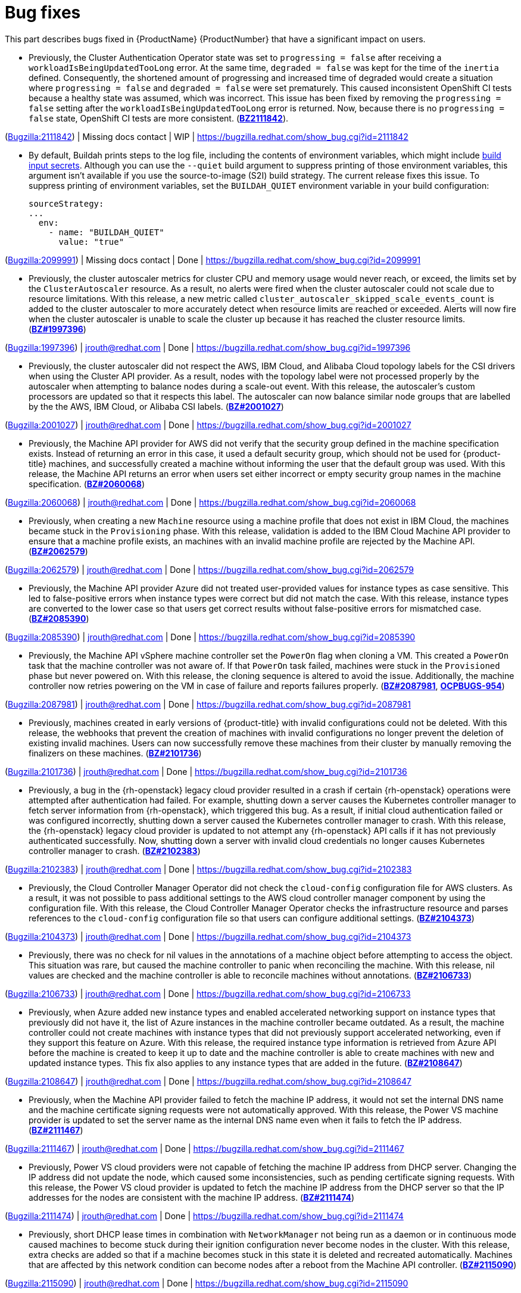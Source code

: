 [id="bug-fixes"]
= Bug fixes

This part describes bugs fixed in {ProductName}{nbsp}{ProductNumber} that have a significant impact on users.


[id="BZ-2111842"]
* Previously, the Cluster Authentication Operator state was set to `progressing = false` after receiving a `workloadIsBeingUpdatedTooLong` error. At the same time, `degraded = false` was kept for the time of the `inertia` defined. Consequently, the shortened amount of progressing and increased time of degraded would create a situation where `progressing = false` and `degraded = false` were set prematurely. This caused inconsistent OpenShift CI tests because a healthy state was assumed, which was incorrect. This issue has been fixed by removing the `progressing = false` setting after the `workloadIsBeingUpdatedTooLong` error is returned. Now, because there is no `progressing = false` state, OpenShift CI tests are more consistent. (link:https://bugzilla.redhat.com/show_bug.cgi?id=2111842#h11[*BZ2111842*]).

(link:https://bugzilla.redhat.com/show_bug.cgi?id=2111842[Bugzilla:2111842]) | Missing docs contact | WIP | link:https://bugzilla.redhat.com/show_bug.cgi?id=2111842[]

[id="BZ-2099991"]
* By default, Buildah prints steps to the log file, including the contents of environment variables, which might include xref:../cicd/builds/creating-build-inputs.adoc#builds-input-secrets-configmaps_creating-build-inputs[build input secrets]. Although you can use the `--quiet` build argument to suppress printing of those environment variables, this argument isn't available if you use the source-to-image (S2I) build strategy. The current release fixes this issue. To suppress printing of environment variables, set the `BUILDAH_QUIET` environment variable in your build configuration:
+
[source,yaml]
----
sourceStrategy:
...
  env:
    - name: "BUILDAH_QUIET"
      value: "true"
----

(link:https://bugzilla.redhat.com/show_bug.cgi?id=2099991[Bugzilla:2099991]) | Missing docs contact | Done | link:https://bugzilla.redhat.com/show_bug.cgi?id=2099991[]

[id="BZ-1997396"]
* Previously, the cluster autoscaler metrics for cluster CPU and memory usage would never reach, or exceed, the limits set by the `ClusterAutoscaler` resource. As a result, no alerts were fired when the cluster autoscaler could not scale due to resource limitations. With this release, a new metric called `cluster_autoscaler_skipped_scale_events_count` is added to the cluster autoscaler to more accurately detect when resource limits are reached or exceeded. Alerts will now fire when the cluster autoscaler is unable to scale the cluster up because it has reached the cluster resource limits. (link:https://bugzilla.redhat.com/show_bug.cgi?id=1997396[*BZ#1997396*])

(link:https://bugzilla.redhat.com/show_bug.cgi?id=1997396[Bugzilla:1997396]) | jrouth@redhat.com | Done | link:https://bugzilla.redhat.com/show_bug.cgi?id=1997396[]

[id="BZ-2001027"]
* Previously, the cluster autoscaler did not respect the AWS, IBM Cloud, and Alibaba Cloud topology labels for the CSI drivers when using the Cluster API provider. As a result, nodes with the topology label were not processed properly by the autoscaler when attempting to balance nodes during a scale-out event. With this release, the autoscaler's custom processors are updated so that it respects this label. The autoscaler can now balance similar node groups that are labelled by the the AWS, IBM Cloud, or Alibaba CSI labels. (link:https://bugzilla.redhat.com/show_bug.cgi?id=2001027[*BZ#2001027*])

(link:https://bugzilla.redhat.com/show_bug.cgi?id=2001027[Bugzilla:2001027]) | jrouth@redhat.com | Done | link:https://bugzilla.redhat.com/show_bug.cgi?id=2001027[]

[id="BZ-2060068"]
* Previously, the Machine API provider for AWS did not verify that the security group defined in the machine specification exists. Instead of returning an error in this case, it used a default security group, which should not be used for {product-title} machines, and successfully created a machine without informing the user that the default group was used. With this release, the Machine API returns an error when users set either incorrect or empty security group names in the machine specification. (link:https://bugzilla.redhat.com/show_bug.cgi?id=2060068[*BZ#2060068*])

(link:https://bugzilla.redhat.com/show_bug.cgi?id=2060068[Bugzilla:2060068]) | jrouth@redhat.com | Done | link:https://bugzilla.redhat.com/show_bug.cgi?id=2060068[]

[id="BZ-2062579"]
* Previously, when creating a new `Machine` resource using a machine profile that does not exist in IBM Cloud, the machines became stuck in the `Provisioning` phase. With this release, validation is added to the IBM Cloud Machine API provider to ensure that a machine profile exists, an machines with an invalid machine profile are rejected by the Machine API. (link:https://bugzilla.redhat.com/show_bug.cgi?id=2062579[*BZ#2062579*])

(link:https://bugzilla.redhat.com/show_bug.cgi?id=2062579[Bugzilla:2062579]) | jrouth@redhat.com | Done | link:https://bugzilla.redhat.com/show_bug.cgi?id=2062579[]

[id="BZ-2085390"]
* Previously, the Machine API provider Azure did not treated user-provided values for instance types as case sensitive. This led to false-positive errors when instance types were correct but did not match the case. With this release, instance types are converted to the lower case so that users get correct results without false-positive errors for mismatched case. (link:https://bugzilla.redhat.com/show_bug.cgi?id=2085390[*BZ#2085390*])

(link:https://bugzilla.redhat.com/show_bug.cgi?id=2085390[Bugzilla:2085390]) | jrouth@redhat.com | Done | link:https://bugzilla.redhat.com/show_bug.cgi?id=2085390[]

[id="BZ-2087981"]
* Previously, the Machine API vSphere machine controller set the `PowerOn` flag when cloning a VM. This created a `PowerOn` task that the machine controller was not aware of. If that `PowerOn` task failed, machines were stuck in the `Provisioned` phase but never powered on. With this release, the cloning sequence is altered to avoid the issue. Additionally, the machine controller now retries powering on the VM in case of failure and reports failures properly. (link:https://bugzilla.redhat.com/show_bug.cgi?id=2087981[*BZ#2087981*], link:https://issues.redhat.com/browse/OCPBUGS-954[*OCPBUGS-954*])

(link:https://bugzilla.redhat.com/show_bug.cgi?id=2087981[Bugzilla:2087981]) | jrouth@redhat.com | Done | link:https://bugzilla.redhat.com/show_bug.cgi?id=2087981[]

[id="BZ-2101736"]
* Previously, machines created in early versions of {product-title} with invalid configurations could not be deleted. With this release, the webhooks that prevent the creation of machines with invalid configurations no longer prevent the deletion of existing invalid machines. Users can now successfully remove these machines from their cluster by manually removing the finalizers on these machines. (link:https://bugzilla.redhat.com/show_bug.cgi?id=2101736[*BZ#2101736*])

(link:https://bugzilla.redhat.com/show_bug.cgi?id=2101736[Bugzilla:2101736]) | jrouth@redhat.com | Done | link:https://bugzilla.redhat.com/show_bug.cgi?id=2101736[]

[id="BZ-2102383"]
* Previously, a bug in the {rh-openstack} legacy cloud provider resulted in a crash if certain {rh-openstack} operations were attempted after authentication had failed. For example, shutting down a server causes the Kubernetes controller manager to fetch server information from {rh-openstack}, which triggered this bug. As a result, if initial cloud authentication failed or was configured incorrectly, shutting down a server caused the Kubernetes controller manager to crash. With this release, the {rh-openstack} legacy cloud provider is updated to not attempt any {rh-openstack} API calls if it has not previously authenticated successfully. Now, shutting down a server with invalid cloud credentials no longer causes Kubernetes controller manager to crash.
(link:https://bugzilla.redhat.com/show_bug.cgi?id=2102383[*BZ#2102383*])

(link:https://bugzilla.redhat.com/show_bug.cgi?id=2102383[Bugzilla:2102383]) | jrouth@redhat.com | Done | link:https://bugzilla.redhat.com/show_bug.cgi?id=2102383[]

[id="BZ-2104373"]
* Previously, the Cloud Controller Manager Operator did not check the `cloud-config` configuration file for AWS clusters. As a result, it was not possible to pass additional settings to the AWS cloud controller manager component by using the configuration file. With this release, the Cloud Controller Manager Operator checks the infrastructure resource and parses references to the `cloud-config` configuration file so that users can configure additional settings. (link:https://bugzilla.redhat.com/show_bug.cgi?id=2104373[*BZ#2104373*])

(link:https://bugzilla.redhat.com/show_bug.cgi?id=2104373[Bugzilla:2104373]) | jrouth@redhat.com | Done | link:https://bugzilla.redhat.com/show_bug.cgi?id=2104373[]

[id="BZ-2106733"]
* Previously, there was no check for nil values in the annotations of a machine object before attempting to access the object. This situation was rare, but caused the machine controller to panic when reconciling the machine. With this release, nil values are checked and the machine controller is able to reconcile machines without annotations. (link:https://bugzilla.redhat.com/show_bug.cgi?id=2106733[*BZ#2106733*])

(link:https://bugzilla.redhat.com/show_bug.cgi?id=2106733[Bugzilla:2106733]) | jrouth@redhat.com | Done | link:https://bugzilla.redhat.com/show_bug.cgi?id=2106733[]

[id="BZ-2108647"]
* Previously, when Azure added new instance types and enabled accelerated networking support on instance types that previously did not have it, the list of Azure instances in the machine controller became outdated. As a result, the machine controller could not create machines with instance types that did not previously support accelerated networking, even if they support this feature on Azure. With this release, the required instance type information is retrieved from Azure API before the machine is created to keep it up to date and the machine controller is able to create machines with new and updated instance types. This fix also applies to any instance types that are added in the future. (link:https://bugzilla.redhat.com/show_bug.cgi?id=2108647[*BZ#2108647*])

(link:https://bugzilla.redhat.com/show_bug.cgi?id=2108647[Bugzilla:2108647]) | jrouth@redhat.com | Done | link:https://bugzilla.redhat.com/show_bug.cgi?id=2108647[]

[id="BZ-2111467"]
* Previously, when the Machine API provider failed to fetch the machine IP address, it would not set the internal DNS name and the machine certificate signing requests were not automatically approved. With this release, the Power VS machine provider is updated to set the server name as the internal DNS name even when it fails to fetch the IP address. (link:https://bugzilla.redhat.com/show_bug.cgi?id=2111467[*BZ#2111467*])

(link:https://bugzilla.redhat.com/show_bug.cgi?id=2111467[Bugzilla:2111467]) | jrouth@redhat.com | Done | link:https://bugzilla.redhat.com/show_bug.cgi?id=2111467[]

[id="BZ-2111474"]
* Previously, Power VS cloud providers were not capable of fetching the machine IP address from DHCP server. Changing the IP address did not update the node, which caused some inconsistencies, such as pending certificate signing requests. With this release, the Power VS cloud provider is updated to fetch the machine IP address from the DHCP server so that the IP addresses for the nodes are consistent with the machine IP address. (link:https://bugzilla.redhat.com/show_bug.cgi?id=2111474[*BZ#2111474*])

(link:https://bugzilla.redhat.com/show_bug.cgi?id=2111474[Bugzilla:2111474]) | jrouth@redhat.com | Done | link:https://bugzilla.redhat.com/show_bug.cgi?id=2111474[]

[id="BZ-2115090"]
* Previously, short DHCP lease times in combination with `NetworkManager` not being run as a daemon or in continuous mode caused machines to become stuck during their ignition configuration never become nodes in the cluster. With this release, extra checks are added so that if a machine becomes stuck in this state it is deleted and recreated  automatically. Machines that are affected by this network condition can become nodes after a reboot from the Machine API controller. (link:https://bugzilla.redhat.com/show_bug.cgi?id=2115090[*BZ#2115090*])

(link:https://bugzilla.redhat.com/show_bug.cgi?id=2115090[Bugzilla:2115090]) | jrouth@redhat.com | Done | link:https://bugzilla.redhat.com/show_bug.cgi?id=2115090[]

[id="BZ-2051443"]
* Previously, the `oslat` runner configured `oslat` to use all available CPUs, which caused false spikes. With this update, the `oslat` runner reserves one CPU for the control thread. As a result, false spikes no longer occur. (link:https://bugzilla.redhat.com/show_bug.cgi?id=2051443[*BZ#2051443*])

(link:https://bugzilla.redhat.com/show_bug.cgi?id=2051443[Bugzilla:2051443]) | Missing docs contact | Done | link:https://bugzilla.redhat.com/show_bug.cgi?id=2051443[]

[id="BZ-2060726"]
* Previously, the Compliance Operator hard-coded notifications to the default namespace. As a result, notifications from the Operator would not appear if the Operator was installed in a different namespace. This issue is fixed in this release.
(link:https://bugzilla.redhat.com/show_bug.cgi?id=2060726[*BZ#2060726*])

(link:https://bugzilla.redhat.com/show_bug.cgi?id=2060726[Bugzilla:2060726]) | jrouth@redhat.com | Done | link:https://bugzilla.redhat.com/show_bug.cgi?id=2060726[]

[id="BZ-2094382"]
* Previously, applying automatic remediation for the `rhcos4-high-master-sysctl-kernel-yama-ptrace-scope` and `rhcos4-sysctl-kernel-core-pattern` rules resulted in subsequent failures of those rules in scan results, even though they were remediated. The issue is fixed in this release.
(link:https://bugzilla.redhat.com/show_bug.cgi?id=2094382[*BZ#2094382*])

(link:https://bugzilla.redhat.com/show_bug.cgi?id=2094382[Bugzilla:2094382]) | jrouth@redhat.com | Done | link:https://bugzilla.redhat.com/show_bug.cgi?id=2094382[]

[id="BZ-2098581"]
* Previously, the Compliance Operator used an old version of the Operator SDK, which is a dependency for building Operators. This caused alerts about deprecated Kubernetes functionality used by the Operator SDK. With this release, the Compliance Operator is upgraded to version 0.1.55, which includes an updated version of the Operator SDK.
(link:https://bugzilla.redhat.com/show_bug.cgi?id=2098581[*BZ#2098581*])

(link:https://bugzilla.redhat.com/show_bug.cgi?id=2098581[Bugzilla:2098581]) | jrouth@redhat.com | Done | link:https://bugzilla.redhat.com/show_bug.cgi?id=2098581[]

[id="BZ-2102511"]
* Previously, the Compliance Operator held machine configurations in a stuck state because it could not determine the relationship between machine configurations and kubelet configurations due to incorrect assumptions about machine configuration names. With this release, the Compliance Operator is able to determine if a kubelet configuration is a subset of a machine configuration.
(link:https://bugzilla.redhat.com/show_bug.cgi?id=2102511[*BZ#2102511*])

(link:https://bugzilla.redhat.com/show_bug.cgi?id=2102511[Bugzilla:2102511]) | jrouth@redhat.com | Done | link:https://bugzilla.redhat.com/show_bug.cgi?id=2102511[]

[id="BZ-2117268"]
* Previously, the Compliance Operator failed to fetch API resources when parsing machine configurations without ignition specifications. This caused the `api-check-pods` check to crash loop. With this release, the Compliance Operator is updated to gracefully handle machine config pools without ignition specifications.
(link:https://bugzilla.redhat.com/show_bug.cgi?id=2117268[*BZ#2117268*])

(link:https://bugzilla.redhat.com/show_bug.cgi?id=2117268[Bugzilla:2117268]) | jrouth@redhat.com | Done | link:https://bugzilla.redhat.com/show_bug.cgi?id=2117268[]

[id="BZ-2071792"]
* Previously, the `openshift-config` namespace was hardcoded for the `HelmChartRepository` custom resource, which was the same namespace for the `ProjectHelmChartRepository` custom resource. This prevent users from adding private `ProjectHelmChartRepository` custom resources in their desired namespace. Consquently, users were unable to access secrets and configmaps in the `openshift-config` namespace. This update fixes the project Helm chart repository custom resource definition with a namespace field that can read the secret and configmaps from a namespace of choice by a user with the correct permissions. Additionally, the user can add secrets and configmaps to the accessible namespace, and they can add private Helm cart repositories in the namespace used the creation resources. (link:https://bugzilla.redhat.com/show_bug.cgi?id=2071792[*BZ#2071792*])

(link:https://bugzilla.redhat.com/show_bug.cgi?id=2071792[Bugzilla:2071792]) | ssiddhar@redhat.com | Done | link:https://bugzilla.redhat.com/show_bug.cgi?id=2071792[]

[id="BZ-2089221"]
* Previously, the users could not deselect a Git secret in add and edit forms. As a result, the resources had to be recreated. This fix resolves the issue by adding the option to choose `No Secret` in the select secret option list. As a result, the users can easily select, deselect, or detach any attached secrets.  (link:https://bugzilla.redhat.com/show_bug.cgi?id=2089221[*BZ#2089221*])

(link:https://bugzilla.redhat.com/show_bug.cgi?id=2089221[Bugzilla:2089221]) | ssiddhar@redhat.com | Done | link:https://bugzilla.redhat.com/show_bug.cgi?id=2089221[]

[id="BZ-2101393"]
* Previously, alerts issued by the File Integrity Operator did not set a namespace. This made it difficult to understand where the alert was coming from, or what component was responsible for issuing it. With this release, the Operator includes the namespace it was installed into in the alert, making it easier to narrow down what component needs attention.
(link:https://bugzilla.redhat.com/show_bug.cgi?id=2101393[*2101393*])

(link:https://bugzilla.redhat.com/show_bug.cgi?id=2101393[Bugzilla:2101393]) | jrouth@redhat.com | Done | link:https://bugzilla.redhat.com/show_bug.cgi?id=2101393[]

[id="BZ-2104897"]
* Previously, the File Integrity Operator deployed templates using the `openshift-file-integrity` namespace in the permissions for the Operator. When the Operator attempted to create objects in the namespace, to would fail due to permission issues. With this release, the deployment resources used by OLM are updated to use the correct namespace, fixing the permission issues so that users can install and use the operator in a non-default namespaces.
(link:https://bugzilla.redhat.com/show_bug.cgi?id=2104897[*BZ#2104897*])

(link:https://bugzilla.redhat.com/show_bug.cgi?id=2104897[Bugzilla:2104897]) | jrouth@redhat.com | Done | link:https://bugzilla.redhat.com/show_bug.cgi?id=2104897[]

[id="BZ-2108475"]
* Previously, the File Integrity Operator daemon used the `ClusterRoles` parameter instead of the `Roles` parameter for a recent permission change. As a result, OLM could not upgrade the Operator. With this release, the Operator daemon reverts to using the `Roles` parameter and upgrades from older versions to version 0.1.29 are successful.
(link:https://bugzilla.redhat.com/show_bug.cgi?id=2108475[*BZ#2108475*])

(link:https://bugzilla.redhat.com/show_bug.cgi?id=2108475[Bugzilla:2108475]) | jrouth@redhat.com | Done | link:https://bugzilla.redhat.com/show_bug.cgi?id=2108475[]

[id="BZ-2109153"]
* Previously, service account ownership for the File Integrity Operator regressed due to underlying OLM updates, and updates from 0.1.24 to 0.1.29 were broken. With this update, the Operator should default to upgrading to 0.1.30. (link:https://bugzilla.redhat.com/show_bug.cgi?id=2109153[*BZ#2109153*]

(link:https://bugzilla.redhat.com/show_bug.cgi?id=2109153[Bugzilla:2109153]) | Missing docs contact | Done | link:https://bugzilla.redhat.com/show_bug.cgi?id=2109153[]

[id="BZ-2112394"]
* Previously, the File Integrity Operator did not properly handle modifying alerts during an upgrade. As a result, alerts did not include the namespace in which the Operator was installed. With this release, the Operator includes the namespace it was installed into in the alert, making it easier to narrow down what component needs attention.
(link:https://bugzilla.redhat.com/show_bug.cgi?id=2112394[*2112394*])

(link:https://bugzilla.redhat.com/show_bug.cgi?id=2112394[Bugzilla:2112394]) | jrouth@redhat.com | Done | link:https://bugzilla.redhat.com/show_bug.cgi?id=2112394[]

[id="BZ-2115821"]
* Previously, underlying dependencies of the File Integrity Operator changed how alerts and notifications were handled, and the Operator didn't send metrics as a result. With this release the Operator ensures that the metrics endpoint is correct and reachable on startup.
(link:https://bugzilla.redhat.com/show_bug.cgi?id=2115821[*2115821*])

(link:https://bugzilla.redhat.com/show_bug.cgi?id=2115821[Bugzilla:2115821]) | jrouth@redhat.com | Done | link:https://bugzilla.redhat.com/show_bug.cgi?id=2115821[]

[id="BZ-2055620"]
* Previously, the image trigger controller did not have permissions to change objects. Consequently, image trigger annotations did not work on some resources. This update creates cluster role binding that provides the controller the required permissions to update objects according to annotations. (link:https://bugzilla.redhat.com/show_bug.cgi?id=2055620([*BZ#2055620*])

(link:https://bugzilla.redhat.com/show_bug.cgi?id=2055620[Bugzilla:2055620]) | Missing docs contact | Done | link:https://bugzilla.redhat.com/show_bug.cgi?id=2055620[]

[id="BZ-2093440"]
* Previously, the Image Registry Operator did not have a `progressing` condition for the `node-ca` daemon set and used `generation` from an incorrect object. Consequently, the `node-ca` daemon set could be marked as `degraded` while the Operator was still running. This update adds the `progressing` condition, which indicates that the installation is not complete. As a result, the Image Registry Operator successfully installs the `node-ca` daemon set and the installer waits until it is fully deployed. (link:https://bugzilla.redhat.com/show_bug.cgi?id=2093440[(*BZ#2093440*)]

(link:https://bugzilla.redhat.com/show_bug.cgi?id=2093440[Bugzilla:2093440]) | Missing docs contact | Done | link:https://bugzilla.redhat.com/show_bug.cgi?id=2093440[]

[id="BZ-1944365"]
* Previously, users could manually set the API and Ingress virtual IP addresses to values that conflicted with the allocation pool of the DHCP server when installing a cluster on OpenStack. This could cause the DHCP server to assign one of the VIP addresses to a new machine, which would fail to start. In this update, the installation program validates the user-provided VIP addresses to ensure that they do not conflict with any DHCP pools. (link:https://bugzilla.redhat.com/show_bug.cgi?id=1944365[*BZ1944365*])

(link:https://bugzilla.redhat.com/show_bug.cgi?id=1944365[Bugzilla:1944365]) | Missing docs contact | Done | link:https://bugzilla.redhat.com/show_bug.cgi?id=1944365[]

[id="BZ-2055247"]
* Previously, installing a cluster on Microsoft Azure failed when the Azure DCasv5-series or DCadsv5-series of confidential VMs were specified as control plane nodes. With this update, the installation program now stops the installation with an error, which states that confidential VMs are not yet supported. (link:https://bugzilla.redhat.com/show_bug.cgi?id=2055247[*BZ#2055247*])

(link:https://bugzilla.redhat.com/show_bug.cgi?id=2055247[Bugzilla:2055247]) | mpytlak@redhat.com | Done | link:https://bugzilla.redhat.com/show_bug.cgi?id=2055247[]

[id="BZ-2076646"]
* Previously, uninstalling a cluster using the installation program failed to delete all resources in clusters installed on GCP if the cluster name was more than 22 characters long. In this update, uninstalling a cluster using the installation program correctly locates and deletes all GCP cluster resources in cases of long cluster names. (link:https://bugzilla.redhat.com/show_bug.cgi?id=2076646[*BZ#2076646*])

(link:https://bugzilla.redhat.com/show_bug.cgi?id=2076646[Bugzilla:2076646]) | Missing docs contact | Done | link:https://bugzilla.redhat.com/show_bug.cgi?id=2076646[]

[id="BZ-2095323"]
* Previously, when installing a cluster on :rh-openstack-first: with multiple networks defined in the `machineNetwork` parameter, the installation program only created security group rules for the first network. With this update, the installation program creates security group rules for all networks defined in the `machineNetwork` so that users no longer need to manually edit security group rules after installation. (link:https://bugzilla.redhat.com/show_bug.cgi?id=2095323[*BZ#2095323*])

(link:https://bugzilla.redhat.com/show_bug.cgi?id=2095323[Bugzilla:2095323]) | Missing docs contact | Done | link:https://bugzilla.redhat.com/show_bug.cgi?id=2095323[]

[id="BZ-2097691"]
* Previously, when installing a cluster on vSphere using a datacenter that is embedded inside a folder, the installation program could not locate the datacenter object, causing the installation to fail. In this update, the installation program can traverse the directory that contains the datacenter object, allowing the installation to succeed. (link:https://bugzilla.redhat.com/show_bug.cgi?id=2097691[*BZ2097691*])

(link:https://bugzilla.redhat.com/show_bug.cgi?id=2097691[Bugzilla:2097691]) | Missing docs contact | Done | link:https://bugzilla.redhat.com/show_bug.cgi?id=2097691[]

[id="BZ-2098299"]
* Previously, cluster installations using Hive could fail if Hive used an older version of the install-config.yaml file. This update allows the installer to accept older versions of the install-config.yaml file provided by Hive. (link:https://bugzilla.redhat.com/show_bug.cgi?id=2098299[*BZ#2098299*])

(link:https://bugzilla.redhat.com/show_bug.cgi?id=2098299[Bugzilla:2098299]) | Missing docs contact | Done | link:https://bugzilla.redhat.com/show_bug.cgi?id=2098299[]

[id="BZ-2102324"]
* Previously, when an installation on Google Cloud provider (GCP) failed because an invalid GCP region was specified, the resulting error message did not mention this as the cause of the failure. This update improves the error message, which now states the region is not valid. (link:https://bugzilla.redhat.com/show_bug.cgi?id=2102324[*BZ#2102324*])

(link:https://bugzilla.redhat.com/show_bug.cgi?id=2102324[Bugzilla:2102324]) | mpytlak@redhat.com | Done | link:https://bugzilla.redhat.com/show_bug.cgi?id=2102324[]

[id="BZ-2103144"]
* Previously, the installation program would incorrectly allow the `apiVIP` and `ingressVIP` parameters to use the same IPv6 address if they represented the address differently, such as listing the address in an abbreviated format. In this update, the installer validates these two parameters correctly regardless of their formatting, requiring separate IP addresses for each parameter. (link:https://bugzilla.redhat.com/show_bug.cgi?id=2103144[*BZ#2103144*])

(link:https://bugzilla.redhat.com/show_bug.cgi?id=2103144[Bugzilla:2103144]) | Missing docs contact | Done | link:https://bugzilla.redhat.com/show_bug.cgi?id=2103144[]

[id="BZ-2103236"]
* Previously, if a cluster failed to install on Google Cloud Platform because the service account had insufficient permissions, the resulting error message did not mention this as the cause of the failure. This update improves the error message, which now instructs users to check the permissions that are assigned to the service account. (link:https://bugzilla.redhat.com/show_bug.cgi?id=2103236[*BZ#2103236*])

(link:https://bugzilla.redhat.com/show_bug.cgi?id=2103236[Bugzilla:2103236]) | mpytlak@redhat.com | Done | link:https://bugzilla.redhat.com/show_bug.cgi?id=2103236[]

[id="BZ-2105341"]
* Previously, gathering bootstrap logs was not possible until the control plane machines were running. With this update, gathering bootstrap logs now only requires that the bootstrap machine be available. (link:https://bugzilla.redhat.com/show_bug.cgi?id=2105341[*BZ#2105341*])

(link:https://bugzilla.redhat.com/show_bug.cgi?id=2105341[Bugzilla:2105341]) | mpytlak@redhat.com | Done | link:https://bugzilla.redhat.com/show_bug.cgi?id=2105341[]

[id="BZ-2109388"]
* Previously, installing a cluster on Amazon Web Services started and then failed when the IAM administrative user was not assigned the `s3:GetBucketPolicy` permission. This update adds this policy to checklist that the installation program uses to ensure that all of the required permissions are assigned. As a result, the installation program now stops the installation with a warning that the IAM administrative user is missing the `s3:GetBucketPolicy` permission. (link:https://bugzilla.redhat.com/show_bug.cgi?id=2109388[*BZ#2109388*])

(link:https://bugzilla.redhat.com/show_bug.cgi?id=2109388[Bugzilla:2109388]) | mpytlak@redhat.com | Done | link:https://bugzilla.redhat.com/show_bug.cgi?id=2109388[]

[id="BZ-2118286"]
* Previously, the `kube-controller-manager` Operator was reporting `degraded` on environments without a monitoring stack presence. With this update, the `kube-controller-manager` Operator skips checking the monitoring for cues about degradation when the monitoring stack is not present. (link:https://bugzilla.redhat.com/show_bug.cgi?id=2118286[*BZ#2118286*])

(link:https://bugzilla.redhat.com/show_bug.cgi?id=2118286[Bugzilla:2118286]) | Missing docs contact | Done | link:https://bugzilla.redhat.com/show_bug.cgi?id=2118286[]

[id="BZ-2100923"]
* Previously, the secondary scheduler deployment was not deleted after a secondary scheduler custom resource was deleted. Consequently, the Secondary Schedule Operator and Operand were not fully uninstalled. With this update, the correct owner reference is set in the secondary scheduler custom resource so that it points to the secondary scheduler deployment. As a result, secondary scheduler deployments are deleted when the secondary scheduler custom resource is deleted. (link:https://bugzilla.redhat.com/show_bug.cgi?id=2100923[*BZ#2100923*])

(link:https://bugzilla.redhat.com/show_bug.cgi?id=2100923[Bugzilla:2100923]) | Missing docs contact | Done | link:https://bugzilla.redhat.com/show_bug.cgi?id=2100923[]

[id="BZ-2034883"]
* Previously, the Machine Config Operator (MCO) `ControllerConfig` resource, which contains important certificates, was only synced if the Operator's daemon sync succeeded. By design, unready nodes during a daemon sync prevent that daemon sync from succeeding, so unready nodes were indirectly preventing the `ControllerConfig` resource, and therefore those certificates, from syncing. This resulted in eventual cluster degradation when there were unready nodes due to inability to rotate the certificates contained in the `ControllerConfig` resource. With this release, the sync of the `ControllerConfig` resource is no longer dependent on the daemon sync succeeding, so the `ControllerConfig` resource now continues to sync if the daemon sync fails. This means that unready nodes no longer prevent the `ControllerConfig` resource from syncing, so certificates continue to be updated even when there are unready nodes.
(link:https://bugzilla.redhat.com/show_bug.cgi?id=2034883[*2034883*])

(link:https://bugzilla.redhat.com/show_bug.cgi?id=2034883[Bugzilla:2034883]) | jrouth@redhat.com | Done | link:https://bugzilla.redhat.com/show_bug.cgi?id=2034883[]

[id="BZ-1951901"]
* Previously, the wrong calculating method was used when counter master and worker nodes. With this update, the correct worker nodes are calculated when nodes have both the `master` and `worker` role. (link:https://bugzilla.redhat.com/show_bug.cgi?id=1951901[*BZ#1951901*])

(link:https://bugzilla.redhat.com/show_bug.cgi?id=1951901[Bugzilla:1951901]) | Missing docs contact | Done | link:https://bugzilla.redhat.com/show_bug.cgi?id=1951901[]

[id="BZ-2037329"]
* Previously, there were redundant checks for the model resulting in tab reloading which occasionally resulted in a flickering of the tab contents where they re-rendered. With this update, the redundant model check was removed, and the model is only checked once. As a result, the tab contents do not flicker and no longer re-render. (link:https://bugzilla.redhat.com/show_bug.cgi?id=2037329[*BZ#2037329*])

(link:https://bugzilla.redhat.com/show_bug.cgi?id=2037329[Bugzilla:2037329]) | opayne@redhat.com | Done | link:https://bugzilla.redhat.com/show_bug.cgi?id=2037329[]

[id="BZ-2052662"]
* Previously, if issues were pending, clicking on the *Insights* link would crash the page. As a workaround, you can wait for the variable to become `initialized` before clicking the *Insights* link. As a result, the Insights page will open as expected. (link:https://bugzilla.redhat.com/show_bug.cgi?id=2052662[*BZ#2052662*])

(link:https://bugzilla.redhat.com/show_bug.cgi?id=2052662[Bugzilla:2052662]) | Missing docs contact | Done | link:https://bugzilla.redhat.com/show_bug.cgi?id=2052662[]

[id="BZ-2080260"]
* Previously, conflicting `react-router` routes for `ImageManifestVuln` resulted in attempts to render a details page for `ImageManifestVuln` with a `~new` name. Now, the container security plugin has been updated to remove conflicting routes and to ensure dynamic lists and details page extensions are used on the Operator details page. As a result, the console renders correct create, list, and details pages for `ImageManifestVuln`. (link:https://bugzilla.redhat.com/show_bug.cgi?id=2080260[*BZ#2080260*])

(link:https://bugzilla.redhat.com/show_bug.cgi?id=2080260[Bugzilla:2080260]) | Missing docs contact | Done | link:https://bugzilla.redhat.com/show_bug.cgi?id=2080260[]

[id="BZ-2084453"]
* Previously, there was a coding error, yaml that was not synced was occasionally displayed to users. With this update, synced yaml always displays. (link:https://bugzilla.redhat.com/show_bug.cgi?id=2084453[*BZ#2084453*]

(link:https://bugzilla.redhat.com/show_bug.cgi?id=2084453[Bugzilla:2084453]) | opayne@redhat.com | Done | link:https://bugzilla.redhat.com/show_bug.cgi?id=2084453[]

[id="BZ-2094240"]
* Previously, when the `MachineConfigPool` resource was paused, the option to unpause said *Resume rollouts*. The wording has been updated so that it now says *Resume updates`. (link:https://bugzilla.redhat.com/show_bug.cgi?id=2094240[*BZ#2094240*])

(link:https://bugzilla.redhat.com/show_bug.cgi?id=2094240[Bugzilla:2094240]) | Missing docs contact | Done | link:https://bugzilla.redhat.com/show_bug.cgi?id=2094240[]

[id="BZ-2094502"]
* Previously, when installing an Operator that required a custom resource (CR) to be created for use, the *Create resource* button could fail to install the CR because it was pointing to the incorrect namespace. With this update, the *Create resource* button works as expected. (link:https://bugzilla.redhat.com/show_bug.cgi?id=2094502[*BZ#2094502*])

(link:https://bugzilla.redhat.com/show_bug.cgi?id=2094502[Bugzilla:2094502]) | opayne@redhat.com | Done | link:https://bugzilla.redhat.com/show_bug.cgi?id=2094502[]

[id="BZ-2096350"]
* Previously, the *Cluster update* modal was not displaying errors properly. As a result, the *Cluster update* modal did not display or explain errors when they occurred. With this update, the *Cluster update* modal was updated to correctly display errors. (link:https://bugzilla.redhat.com/show_bug.cgi?id=2096350[*BZ#2096350*])

(link:https://bugzilla.redhat.com/show_bug.cgi?id=2096350[Bugzilla:2096350]) | opayne@redhat.com | Done | link:https://bugzilla.redhat.com/show_bug.cgi?id=2096350[]

[id="BZ-2098234"]
* Previously, in the administrator perspective of the web console, the link to *_Learn more about the OpenShift local update services_* on the *Default update server* pop-up window in the *Cluster Settings* page produces a 404 error. With this update, the link works as expected. (link:https://bugzilla.redhat.com/show_bug.cgi?id=2098234[*BZ#2098234*])

(link:https://bugzilla.redhat.com/show_bug.cgi?id=2098234[Bugzilla:2098234]) | opayne@redhat.com | Done | link:https://bugzilla.redhat.com/show_bug.cgi?id=2098234[]

[id="BZ-2102098"]
* Previously, when selecting the `edit` label from the action list on the OpenShift Dedicated node page, no response was elicited and a web hook error was returned. This issue has been fixed so that the error message is only returned when editing fails. (link:https://bugzilla.redhat.com/show_bug.cgi?id=2102098[*BZ#2102098*])

(link:https://bugzilla.redhat.com/show_bug.cgi?id=2102098[Bugzilla:2102098]) | Missing docs contact | Done | link:https://bugzilla.redhat.com/show_bug.cgi?id=2102098[]

[id="BZ-2039411"]
* Before this update, if the Cluster Monitoring Operator (CMO) failed to update Prometheus, the CMO did not verify whether a previous deployment was running and would report that cluster monitoring was unavailable even if one of the Prometheus pods was still running. With this update, the CMO now checks for running Prometheus pods in this situation and reports that cluster monitoring is unavailable only if no Prometheus pods are running.
(link:https://bugzilla.redhat.com/show_bug.cgi?id=2039411[*BZ#2039411*])

(link:https://bugzilla.redhat.com/show_bug.cgi?id=2039411[Bugzilla:2039411]) | bburt@redhat.com | Done | link:https://bugzilla.redhat.com/show_bug.cgi?id=2039411[]

[id="BZ-2043518"]
* Before this update, if Prometheus Operator failed to run or schedule Prometheus pods, the system provided no underlying reason for the failure. With this update, if Prometheus pods are not run or scheduled, the Cluster Monitoring Operator updates the `clusterOperator` monitoring status with a reason for the failure, which can be used to troubleshoot the underlying issue.   (link:https://bugzilla.redhat.com/show_bug.cgi?id=2043518[*BZ#2043518*])

(link:https://bugzilla.redhat.com/show_bug.cgi?id=2043518[Bugzilla:2043518]) | bburt@redhat.com | Done | link:https://bugzilla.redhat.com/show_bug.cgi?id=2043518[]

[id="BZ-2083226"]
* Before this update, Alertmanager pod startup might time out because of slow DNS resolution, and the Alertmanager pods would not start. With this release, the timeout value has been increased to seven minutes, which prevents pod startup from timing out.
(link:https://bugzilla.redhat.com/show_bug.cgi?id=2083226[*BZ#2083226*])

(link:https://bugzilla.redhat.com/show_bug.cgi?id=2083226[Bugzilla:2083226]) | bburt@redhat.com | Done | link:https://bugzilla.redhat.com/show_bug.cgi?id=2083226[]

[id="BZ-2084504"]
* Before this update, if you created an alert silence from the *Developer* perspective in the {product-title} web console, external labels were included that did not match the alert. Therefore, the alert would not be silenced. With this update, external labels are now excluded when you create a silence in the *Developer* perspective so that newly created silences function as expected.
(link:https://bugzilla.redhat.com/show_bug.cgi?id=2084504[*BZ#2084504*])

(link:https://bugzilla.redhat.com/show_bug.cgi?id=2084504[Bugzilla:2084504]) | bburt@redhat.com | Done | link:https://bugzilla.redhat.com/show_bug.cgi?id=2084504[]

[id="BZ-2093892"]
* Before this update, if you configured OpsGenie as an alert receiver, a warning would appear in the log that `api_key` and `api_key_file` are mutually exclusive and that `api_key` takes precedence. This warning appeared even if you had not defined `api_key_file`. With this update, this warning only appears in the log if you have defined both  `api_key` and `api_key_file`.
(link:https://bugzilla.redhat.com/show_bug.cgi?id=2093892[*BZ#2093892*])

(link:https://bugzilla.redhat.com/show_bug.cgi?id=2093892[Bugzilla:2093892]) | bburt@redhat.com | Done | link:https://bugzilla.redhat.com/show_bug.cgi?id=2093892[]

[id="BZ-2099939"]
* Previously, if you enabled an instance of Alertmanager dedicated to user-defined projects, a misconfiguration could occur in certain circumstances, and you would not be informed that the user-defined project Alertmanager config map settings did not load for either the main instance of Alertmanager or the instance dedicated to user-defined projects. With this release, if this misconfiguration occurs, the Cluster Monitoring Operator now displays a message that informs you of the issue and provides resolution steps. 
(link:https://bugzilla.redhat.com/show_bug.cgi?id=2099939[*BZ#2099939*])

(link:https://bugzilla.redhat.com/show_bug.cgi?id=2099939[Bugzilla:2099939]) | bburt@redhat.com | Done | link:https://bugzilla.redhat.com/show_bug.cgi?id=2099939[]

[id="BZ-2114721"]
* Before this update the Telemeter Client (TC) only loaded new pull secrets when it was manually restarted. Therefore, if a pull secret had been changed or updated and the TC had not been restarted, the TC would fail to authenticate with the server. This update addresses the issue so that when the secret is rotated, the deployment is automatically restarted and uses the updated token to authenticate.
(link:https://bugzilla.redhat.com/show_bug.cgi?id=2114721[*BZ#2114721*])

(link:https://bugzilla.redhat.com/show_bug.cgi?id=2114721[Bugzilla:2114721]) | bburt@redhat.com | Done | link:https://bugzilla.redhat.com/show_bug.cgi?id=2114721[]

[id="BZ-2096413"]
* Previously, `ovn-kubernetes` did not configure the correct mac address of bond interfaces in `br-ex` bridge. As a result, a node that uses bonding for the primary Kubernetes interface fails to join the cluster. With this update, `ovn-kubernetes` configures the correct mac address of bond interfaces in `br-ex` bridge, and nodes that use bonding for the primary Kubernetes interface successfully join the cluster. (link:https://bugzilla.redhat.com/show_bug.cgi?id=2096413[*BZ2096413*]

(link:https://bugzilla.redhat.com/show_bug.cgi?id=2096413[Bugzilla:2096413]) | Missing docs contact | Done | link:https://bugzilla.redhat.com/show_bug.cgi?id=2096413[]

[id="BZ-2117524"]
* Previously, when the Ingress Operator was configured to enable the use of mTLS, the Operator would not check if CRLs were due to be updated until some other event caused it to reconcile. As a result, CRLs used for mTLS could become out of date. With this update, the Ingress Operator now automatically reconciles when any CRL expires, and CRLs will be updated at the time specified by their `nextUpdate` field. (link:https://bugzilla.redhat.com/show_bug.cgi?id=2117524[*BZ#2117524*]

(link:https://bugzilla.redhat.com/show_bug.cgi?id=2117524[Bugzilla:2117524]) | Missing docs contact | Done | link:https://bugzilla.redhat.com/show_bug.cgi?id=2117524[]

[id="BZ-1977660"]
* Previously, a symlinks error message was printed out as raw data instead of formatted as an error, making it difficult to understand. This fix formats the error message properly, so that it is easily understood. (link:https://bugzilla.redhat.com/show_bug.cgi?id=1977660[*BZ#1977660*])

(link:https://bugzilla.redhat.com/show_bug.cgi?id=1977660[Bugzilla:1977660]) | Missing docs contact | Done | link:https://bugzilla.redhat.com/show_bug.cgi?id=1977660[]

[id="BZ-2059125"]
* Previously, on macOS arm64 architecture, the `oc` binary needed to be signed manually. As a result, the `oc` binary did not work as expected. This update implements a self-signing binary for `oc` mimicking. As a result, the `oc` binary on macOS arm64 architectures works properly. (link:https://bugzilla.redhat.com/show_bug.cgi?id=2059125[*BZ#2059125*])

(link:https://bugzilla.redhat.com/show_bug.cgi?id=2059125[Bugzilla:2059125]) | Missing docs contact | Done | link:https://bugzilla.redhat.com/show_bug.cgi?id=2059125[]

[id="BZ-2095708"]
* Previously, `must-gather` was trying to collect resources that were not present on the server. Consequently, `must-gather` would print error messages. Now, before collecting resources, `must-gather` checks whether the resource exists. As a result, `must-gather` no longer prints an error when it fails to collect non-existing resources on the server. (link:https://bugzilla.redhat.com/show_bug.cgi?id=2095708[*BZ#2095708*])

(link:https://bugzilla.redhat.com/show_bug.cgi?id=2095708[Bugzilla:2095708]) | Missing docs contact | Done | link:https://bugzilla.redhat.com/show_bug.cgi?id=2095708[]

[id="BZ-2097557"]
* Previously, Operator Lifecycle Manager (OLM) would attempt to update namespaces to apply a label, even if the label was present on the namespace. Consequently, the update requests increased the workload in API and etcd services. With this update, OLM compares existing labels against the expected labels on a namespace before issuing an update. As a result, OLM no longer attempts to make unnecessary update requests on namespaces. (link:https://bugzilla.redhat.com/show_bug.cgi?id=2105045[*BZ#2105045*])

(link:https://bugzilla.redhat.com/show_bug.cgi?id=2097557[Bugzilla:2097557]) | Missing docs contact | Done | link:https://bugzilla.redhat.com/show_bug.cgi?id=2097557[]

[id="BZ-2105045"]
* Previously, Operator Lifecycle Manager (OLM) would attempt to update namespaces to apply a label, even if the label was present on the namespace. Consequently, the update requests increased the workload in API and etcd services. With this update, OLM compares existing labels against the expected labels on a namespace before issuing an update. As a result, OLM no longer attempts to make unnecessary update requests on namespaces. (link:https://bugzilla.redhat.com/show_bug.cgi?id=2105045[*BZ#2105045*])

(link:https://bugzilla.redhat.com/show_bug.cgi?id=2105045[Bugzilla:2105045]) | Missing docs contact | Done | link:https://bugzilla.redhat.com/show_bug.cgi?id=2105045[]

[id="BZ-2091864"]
* With this update, you can now set the security context for the registry pod by including the `securityContext` configuration field in the pod specification. This will apply the security context for all containers in the pod. The `securityContext` field also defines the pod's privileges. (link:https://bugzilla.redhat.com/show_bug.cgi?id=2091864[*BZ#2091864*])

(link:https://bugzilla.redhat.com/show_bug.cgi?id=2091864[Bugzilla:2091864]) | Missing docs contact | Done | link:https://bugzilla.redhat.com/show_bug.cgi?id=2091864[]

[id="BZ-1915537"]
* Previously, the `podman exec` command did not work well with nested containers. Users encountered this issue when accessing a node using the `oc debug` command and then running a container with the `toolbox` command. Because of this, users were unable to reuse toolboxes on {op-system}. This fix updates the toolbox library code to account for this behavior, so users can now reuse toolboxes on {op-system}. (link:https://bugzilla.redhat.com/show_bug.cgi?id=1915537[*BZ#1915537*])

(link:https://bugzilla.redhat.com/show_bug.cgi?id=1915537[Bugzilla:1915537]) | Missing docs contact | Done | link:https://bugzilla.redhat.com/show_bug.cgi?id=1915537[]

[id="BZ-2048789"]
* Previously, updating to Podman 4.0 prevented users from using custom images with toolbox containers on {op-system}. This fix updates the toolbox library code to account for the new Podman behavior, so users can now use custom images with toolbox on {op-system} as expected. (link:https://bugzilla.redhat.com/show_bug.cgi?id=2048789[*BZ#2048789*])

(link:https://bugzilla.redhat.com/show_bug.cgi?id=2048789[Bugzilla:2048789]) | Missing docs contact | Done | link:https://bugzilla.redhat.com/show_bug.cgi?id=2048789[]

[id="BZ-2093040"]
* Previously, updating to Podman 4.0 prevented users from running the `toolbox` command on {op-system}. This fix updates the toolbox library code to account for the new Podman behavior, so users can now run `toolbox` on {op-system} as expected. (link:https://bugzilla.redhat.com/show_bug.cgi?id=2093040[*BZ#2093040*])

(link:https://bugzilla.redhat.com/show_bug.cgi?id=2093040[Bugzilla:2093040]) | Missing docs contact | Done | link:https://bugzilla.redhat.com/show_bug.cgi?id=2093040[]

[id="BZ-2022328"]
* Previously, {product-title} detachec a volume when a Container Storage Interface (CSI) driver was not able to unmount the volume from a node. Detaching a volume without unmount is not allowed by CSI specifications and drivers could enter `undocumented` state. With this update, CSI drivers are detached before unmount only on unhealthy nodes preventing the `undocumented` state. (link:https://bugzilla.redhat.com/show_bug.cgi?id=2049306[*BZ#2049306*])

(link:https://bugzilla.redhat.com/show_bug.cgi?id=2022328[Bugzilla:2022328]) | Missing docs contact | Done | link:https://bugzilla.redhat.com/show_bug.cgi?id=2022328[]

[id="BZ-2057637"]
* Previously, there were missing annotations on the Manila CSI Driver Operator's VolumeSnapshotClass. Consequently, the Manila CSI snapshotter could not locate secrets, and could not create snapshots with the default VolumeSnapshotClass. This update fixes the issue so that secret names and namespace are included in the default VolumeSnapshotClass. As a result, users can now create snapshots in the Manila CSI Driver Operator using the default VolumeSnapshotClass. (link:https://bugzilla.redhat.com/show_bug.cgi?id=2057637[*BZ#2057637*])

(link:https://bugzilla.redhat.com/show_bug.cgi?id=2057637[Bugzilla:2057637]) | Missing docs contact | Done | link:https://bugzilla.redhat.com/show_bug.cgi?id=2057637[]

[id="BZ-2082773"]
* Previously, checks for generic ephemeral volumes failed. With this update, checks for expandable volumes now include generic ephemeral volumes. (link:https://bugzilla.redhat.com/show_bug.cgi?id=2082773[*BZ#2082773*]

(link:https://bugzilla.redhat.com/show_bug.cgi?id=2082773[Bugzilla:2082773]) | opayne@redhat.com | Done | link:https://bugzilla.redhat.com/show_bug.cgi?id=2082773[]

[id="BZ-2108473"]
* Previously, if more than one secret was present for vSphere, the vSphere CSI Operator randomly picked a secret and sometimes caused the Operator to restart. With this update, a warning appears when there is more than one secret on the vCenter CSI Operator. (link:https://bugzilla.redhat.com/show_bug.cgi?id=2108473[*BZ#2108473*])

(link:https://bugzilla.redhat.com/show_bug.cgi?id=2108473[Bugzilla:2108473]) | opayne@redhat.com | Done | link:https://bugzilla.redhat.com/show_bug.cgi?id=2108473[]

[id="BZ-2107261"]
* Previously, restarting the Windows Machine Config Operator (WMCO) in a cluster with running Windows nodes caused the Windows exporter endpoint to be removed. Because of this, each Windows node could not report any metrics data. With this update, the endpoint is retained when the WMCO is started. As a result, metrics data is reported properly after restarting WMCO. (link:https://bugzilla.redhat.com/show_bug.cgi?id=2107261[*BZ#2107261*])

(link:https://bugzilla.redhat.com/show_bug.cgi?id=2107261[Bugzilla:2107261]) | Missing docs contact | Done | link:https://bugzilla.redhat.com/show_bug.cgi?id=2107261[]
